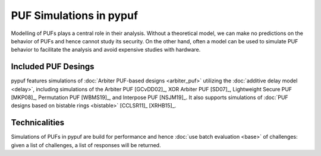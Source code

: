 PUF Simulations in pypuf
========================

Modelling of PUFs plays a central role in their analysis.
Without a theoretical model, we can make no predictions on the behavior of PUFs and hence cannot study its security.
On the other hand, often a model can be used to simulate PUF behavior to facilitate the analysis and avoid expensive
studies with hardware.

Included PUF Desings
--------------------
pypuf features simulations of :doc:`Arbiter PUF-based designs <arbiter_puf>` utilizing the
:doc:`additive delay model <delay>`, including simulations of the Arbiter PUF [GCvDD02]_, XOR Arbiter PUF [SD07]_,
Lightweight Secure PUF [MKP08]_, Permutation PUF [WBMS19]_, and Interpose PUF [NSJM19]_. It also supports simulations
of :doc:`PUF designs based on bistable rings <bistable>` [CCLSR11]_ [XRHB15]_.

Technicalities
--------------
Simulations of PUFs in pypuf are build for performance and hence :doc:`use batch evaluation <base>` of challenges:
given a list of challenges, a list of responses will be returned.
